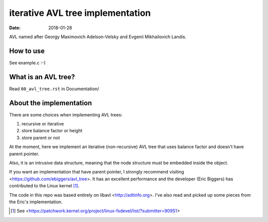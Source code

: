 =================================
iterative AVL tree implementation
=================================

:Date: 2018-01-28

AVL named after Georgy Maximovich Adelson-Velsky and
Evgenii Mikhailovich Landis.


How to use
==========

See example.c :-)


What is an AVL tree?
====================

Read ``00_avl_tree.rst`` in Documentation/


About the implementation
========================

There are some choices when implementing AVL trees:

1. recursive or iterative
2. store balance factor or height
3. store parent or not

At the moment, here we implement an iterative (non-recursive) AVL
tree that uses balance factor and doesn't have parent pointer.

Also, it is an intrusive data structure, meaning that the node
structure must be embedded inside the object.

If you want an implementation that have parent pointer, I strongly
recommend visiting <https://github.com/ebiggers/avl_tree>. It has
an excellent performance and the developer (Eric Biggers) has
contributed to the Linux kernel [1]_.

The code in this repo was based entirely on libavl
<http://adtinfo.org>. I've also read and picked up some pieces
from the Eric's implementation.

.. [1] See
   <https://patchwork.kernel.org/project/linux-fsdevel/list/?submitter=90951>
